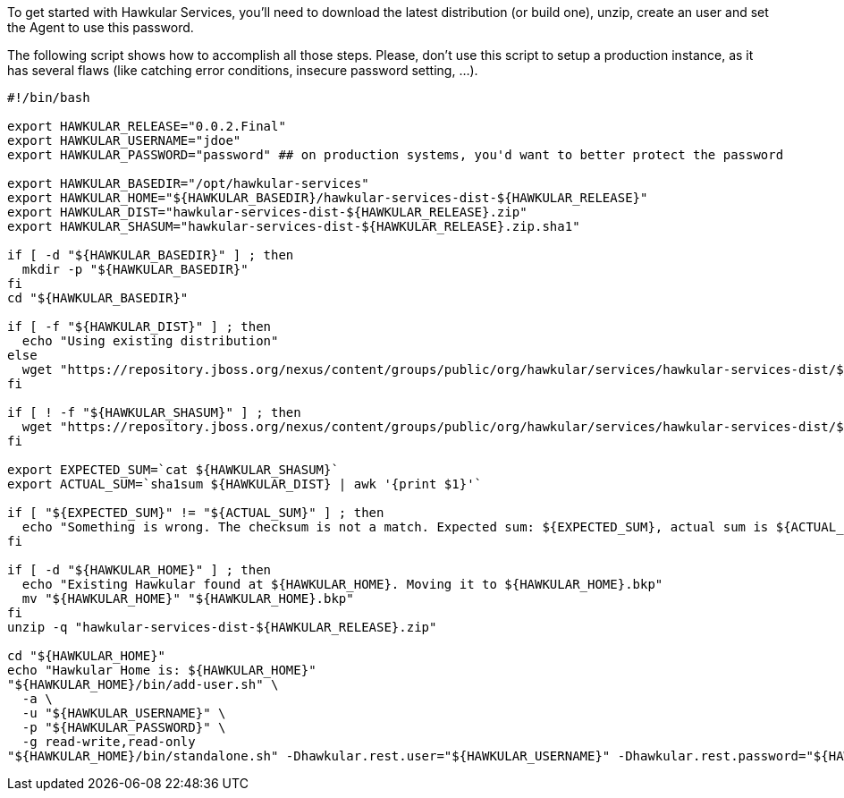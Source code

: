 To get started with Hawkular Services, you'll need to download the latest distribution (or build one), unzip, create
an user and set the Agent to use this password.

The following script shows how to accomplish all those steps. Please, don't use this script to setup a production
instance, as it has several flaws (like catching error conditions, insecure password setting, ...).

```
#!/bin/bash

export HAWKULAR_RELEASE="0.0.2.Final"
export HAWKULAR_USERNAME="jdoe"
export HAWKULAR_PASSWORD="password" ## on production systems, you'd want to better protect the password

export HAWKULAR_BASEDIR="/opt/hawkular-services"
export HAWKULAR_HOME="${HAWKULAR_BASEDIR}/hawkular-services-dist-${HAWKULAR_RELEASE}"
export HAWKULAR_DIST="hawkular-services-dist-${HAWKULAR_RELEASE}.zip"
export HAWKULAR_SHASUM="hawkular-services-dist-${HAWKULAR_RELEASE}.zip.sha1"

if [ -d "${HAWKULAR_BASEDIR}" ] ; then
  mkdir -p "${HAWKULAR_BASEDIR}"
fi
cd "${HAWKULAR_BASEDIR}"

if [ -f "${HAWKULAR_DIST}" ] ; then
  echo "Using existing distribution"
else
  wget "https://repository.jboss.org/nexus/content/groups/public/org/hawkular/services/hawkular-services-dist/${HAWKULAR_RELEASE}/${HAWKULAR_DIST}"
fi

if [ ! -f "${HAWKULAR_SHASUM}" ] ; then
  wget "https://repository.jboss.org/nexus/content/groups/public/org/hawkular/services/hawkular-services-dist/${HAWKULAR_RELEASE}/${HAWKULAR_SHASUM}"
fi

export EXPECTED_SUM=`cat ${HAWKULAR_SHASUM}`
export ACTUAL_SUM=`sha1sum ${HAWKULAR_DIST} | awk '{print $1}'`

if [ "${EXPECTED_SUM}" != "${ACTUAL_SUM}" ] ; then
  echo "Something is wrong. The checksum is not a match. Expected sum: ${EXPECTED_SUM}, actual sum is ${ACTUAL_SUM}"
fi

if [ -d "${HAWKULAR_HOME}" ] ; then
  echo "Existing Hawkular found at ${HAWKULAR_HOME}. Moving it to ${HAWKULAR_HOME}.bkp"
  mv "${HAWKULAR_HOME}" "${HAWKULAR_HOME}.bkp"
fi
unzip -q "hawkular-services-dist-${HAWKULAR_RELEASE}.zip"

cd "${HAWKULAR_HOME}"
echo "Hawkular Home is: ${HAWKULAR_HOME}"
"${HAWKULAR_HOME}/bin/add-user.sh" \
  -a \
  -u "${HAWKULAR_USERNAME}" \
  -p "${HAWKULAR_PASSWORD}" \
  -g read-write,read-only
"${HAWKULAR_HOME}/bin/standalone.sh" -Dhawkular.rest.user="${HAWKULAR_USERNAME}" -Dhawkular.rest.password="${HAWKULAR_PASSWORD} -Dhawkular.agent.enabled=true"
```
